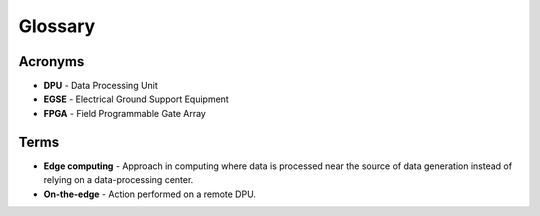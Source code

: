Glossary
========

Acronyms
--------
* **DPU** - Data Processing Unit
* **EGSE** - Electrical Ground Support Equipment
* **FPGA** - Field Programmable Gate Array

Terms
-----
* **Edge computing** - Approach in computing where data is processed near the source of data generation instead of relying on a data-processing center.
* **On-the-edge** - Action performed on a remote DPU.
